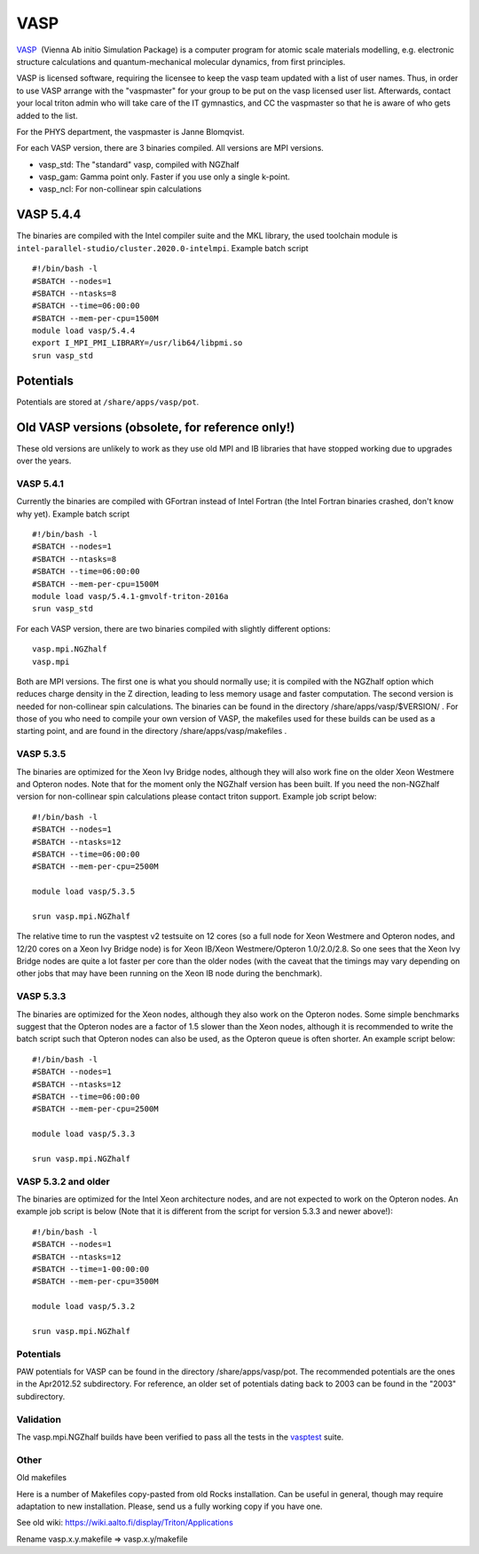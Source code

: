 ====
VASP
====

`VASP <http://www.vasp.at/>`__  (Vienna Ab initio Simulation Package) is
a computer program for atomic scale materials modelling, e.g. electronic
structure calculations and quantum-mechanical molecular dynamics, from
first principles.

VASP is licensed software, requiring the licensee to keep the vasp team
updated with a list of user names. Thus, in order to use VASP arrange
with the "vaspmaster" for your group to be put on the vasp licensed user
list. Afterwards, contact your local triton admin who will take care of
the IT gymnastics, and CC the vaspmaster so that he is aware of who gets
added to the list.

For the PHYS department, the vaspmaster is Janne Blomqvist.

For each VASP version, there are 3 binaries compiled. All versions are
MPI versions.

-  vasp\_std: The "standard" vasp, compiled with NGZhalf
-  vasp\_gam: Gamma point only. Faster if you use only a single k-point.
-  vasp\_ncl: For non-collinear spin calculations

VASP 5.4.4
==========

The binaries are compiled with the Intel compiler suite and the MKL
library, the used toolchain module is ``intel-parallel-studio/cluster.2020.0-intelmpi``.
Example batch script

::

    #!/bin/bash -l
    #SBATCH --nodes=1
    #SBATCH --ntasks=8
    #SBATCH --time=06:00:00
    #SBATCH --mem-per-cpu=1500M
    module load vasp/5.4.4
    export I_MPI_PMI_LIBRARY=/usr/lib64/libpmi.so
    srun vasp_std


Potentials
==========

Potentials are stored at ``/share/apps/vasp/pot``.



Old VASP versions (obsolete, for reference only!)
=================================================

These old versions are unlikely to work as they use old MPI and IB
libraries that have stopped working due to upgrades over the years.

VASP 5.4.1
~~~~~~~~~~

Currently the binaries are compiled with GFortran instead of Intel
Fortran (the Intel Fortran binaries crashed, don't know why yet).
Example batch script

::

    #!/bin/bash -l
    #SBATCH --nodes=1
    #SBATCH --ntasks=8
    #SBATCH --time=06:00:00
    #SBATCH --mem-per-cpu=1500M
    module load vasp/5.4.1-gmvolf-triton-2016a
    srun vasp_std



For each VASP version, there are two binaries compiled with slightly
different options:

::

    vasp.mpi.NGZhalf
    vasp.mpi

Both are MPI versions. The first one is what you should normally use; it
is compiled with the NGZhalf option which reduces charge density in the
Z direction, leading to less memory usage and faster computation. The
second version is needed for non-collinear spin calculations. The
binaries can be found in the directory /share/apps/vasp/$VERSION/ . For
those of you who need to compile your own version of VASP, the makefiles
used for these builds can be used as a starting point, and are found in
the directory /share/apps/vasp/makefiles .

VASP 5.3.5
~~~~~~~~~~

The binaries are optimized for the Xeon Ivy Bridge nodes, although they
will also work fine on the older Xeon Westmere and Opteron nodes. Note
that for the moment only the NGZhalf version has been built. If you need
the non-NGZhalf version for non-collinear spin calculations please
contact triton support. Example job script below:

::

    #!/bin/bash -l
    #SBATCH --nodes=1
    #SBATCH --ntasks=12
    #SBATCH --time=06:00:00
    #SBATCH --mem-per-cpu=2500M

    module load vasp/5.3.5

    srun vasp.mpi.NGZhalf

The relative time to run the vasptest v2 testsuite on 12 cores (so a
full node for Xeon Westmere and Opteron nodes, and 12/20 cores on a Xeon
Ivy Bridge node) is for Xeon IB/Xeon Westmere/Opteron 1.0/2.0/2.8. So
one sees that the Xeon Ivy Bridge nodes are quite a lot faster per core
than the older nodes (with the caveat that the timings may vary
depending on other jobs that may have been running on the Xeon IB node
during the benchmark).

VASP 5.3.3
~~~~~~~~~~

The binaries are optimized for the Xeon nodes, although they also work
on the Opteron nodes. Some simple benchmarks suggest that the Opteron
nodes are a factor of 1.5 slower than the Xeon nodes, although it is
recommended to write the batch script such that Opteron nodes can also
be used, as the Opteron queue is often shorter. An example script below:

::

    #!/bin/bash -l
    #SBATCH --nodes=1
    #SBATCH --ntasks=12
    #SBATCH --time=06:00:00
    #SBATCH --mem-per-cpu=2500M

    module load vasp/5.3.3

    srun vasp.mpi.NGZhalf

VASP 5.3.2 and older
~~~~~~~~~~~~~~~~~~~~

The binaries are optimized for the Intel Xeon architecture nodes, and
are not expected to work on the Opteron nodes. An example job script is
below (Note that it is different from the script for version 5.3.3 and
newer above!):

::

    #!/bin/bash -l
    #SBATCH --nodes=1
    #SBATCH --ntasks=12
    #SBATCH --time=1-00:00:00
    #SBATCH --mem-per-cpu=3500M

    module load vasp/5.3.2

    srun vasp.mpi.NGZhalf

Potentials
~~~~~~~~~~

PAW potentials for VASP can be found in the directory
/share/apps/vasp/pot. The recommended potentials are the ones in the
Apr2012.52 subdirectory. For reference, an older set of potentials
dating back to 2003 can be found in the "2003" subdirectory.

Validation
~~~~~~~~~~

The vasp.mpi.NGZhalf builds have been verified to pass all the tests in
the `vasptest <http://www.nsc.liu.se/~pla/vasptest/>`__ suite.



Other
~~~~~

Old makefiles

Here is a number of Makefiles copy-pasted from old Rocks installation.
Can be useful in general, though may require adaptation to new
installation. Please, send us a fully working copy if you have one.

See old wiki: https://wiki.aalto.fi/display/Triton/Applications

Rename vasp.x.y.makefile => vasp.x.y/makefile
